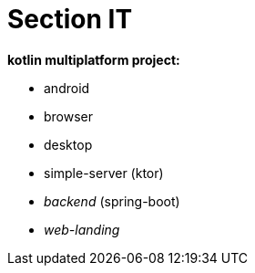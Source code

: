 = Section IT

*kotlin multiplatform project:*

* android
* browser
* desktop
* simple-server (ktor)
* _backend_ (spring-boot)
* _web-landing_
